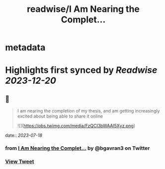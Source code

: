 :PROPERTIES:
:title: readwise/I Am Nearing the Complet...
:END:


* metadata
:PROPERTIES:
:author: [[bgavran3 on Twitter]]
:full-title: "I Am Nearing the Complet..."
:category: [[tweets]]
:url: https://twitter.com/bgavran3/status/1671963908066758656
:image-url: https://pbs.twimg.com/profile_images/1492572338600263681/fiVbZMZw.jpg
:END:

* Highlights first synced by [[Readwise]] [[2023-12-20]]
** 📌
#+BEGIN_QUOTE
I am nearing the completion of my thesis, and am getting increasingly excited about being able to share it online 

![](https://pbs.twimg.com/media/FzQCI3bWAAI5Xyz.png) 
#+END_QUOTE
    date:: [[2023-07-18]]
*** from _I Am Nearing the Complet..._ by @bgavran3 on Twitter
*** [[https://twitter.com/bgavran3/status/1671963908066758656][View Tweet]]